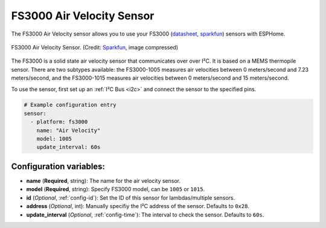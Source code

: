 FS3000 Air Velocity Sensor
==========================

.. seo::
    :description: Instructions for setting up the FS3000 Air Velocity sensor.
    :image: fs3000.jpg
    :keywords: FS3000

The FS3000 Air Velocity sensor allows you to use your FS3000
(`datasheet <https://www.renesas.com/kr/en/document/dst/fs3000-datasheet?r=1395551>`__,
`sparkfun <https://www.sparkfun.com/products/18377>`__)
sensors with ESPHome.

.. figure:: images/fs3000.jpg
    :align: center
    :width: 30.0%

    FS3000 Air Velocity Sensor.
    (Credit: `Sparkfun <https://www.sparkfun.com/products/18377>`__, image compressed)

.. _Sparkfun: https://www.sparkfun.com/products/15805

The FS3000 is a solid state air velocity sensor that communicates over over I²C. It is based on a MEMS thermopile sensor. There are two subtypes available: the FS3000-1005 measures air velocities between 0 meters/second and 7.23 meters/second, and the FS3000-1015 measures air velocities between 0 meters/second and 15 meters/second.

To use the sensor, first set up an :ref:`I²C Bus <i2c>` and connect the sensor to the specified pins.

.. code-block:: yaml

    # Example configuration entry
    sensor:
      - platform: fs3000
        name: "Air Velocity"
        model: 1005
        update_interval: 60s

Configuration variables:
------------------------

- **name** (**Required**, string): The name for the air velocity sensor.
- **model** (**Required**, string): Specify FS3000 model, can be ``1005`` or ``1015``.
- **id** (*Optional*, :ref:`config-id`): Set the ID of this sensor for lambdas/multiple sensors.
- **address** (*Optional*, int): Manually specifiy the I²C address of the sensor. Defaults to ``0x28``.
- **update_interval** (*Optional*, :ref:`config-time`): The interval to check the sensor. Defaults to ``60s``.
